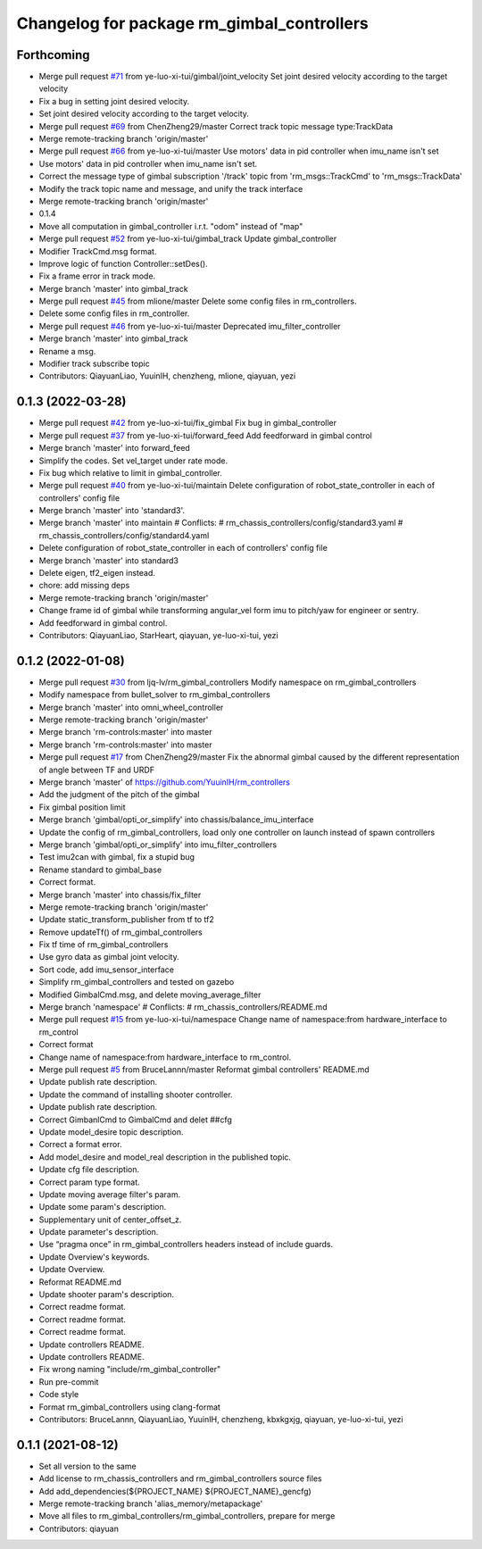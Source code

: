 ^^^^^^^^^^^^^^^^^^^^^^^^^^^^^^^^^^^^^^^^^^^
Changelog for package rm_gimbal_controllers
^^^^^^^^^^^^^^^^^^^^^^^^^^^^^^^^^^^^^^^^^^^

Forthcoming
-----------
* Merge pull request `#71 <https://github.com/ye-luo-xi-tui/rm_controllers/issues/71>`_ from ye-luo-xi-tui/gimbal/joint_velocity
  Set joint desired velocity according to the target velocity
* Fix a bug in setting joint desired velocity.
* Set joint desired velocity according to the target velocity.
* Merge pull request `#69 <https://github.com/ye-luo-xi-tui/rm_controllers/issues/69>`_ from ChenZheng29/master
  Correct track topic message type:TrackData
* Merge remote-tracking branch 'origin/master'
* Merge pull request `#66 <https://github.com/ye-luo-xi-tui/rm_controllers/issues/66>`_ from ye-luo-xi-tui/master
  Use motors' data in pid controller when imu_name isn't set
* Use motors' data in pid controller when imu_name isn't set.
* Correct the message type of gimbal subscription '/track' topic from 'rm_msgs::TrackCmd' to 'rm_msgs::TrackData'
* Modify the track topic name and message, and unify the track interface
* Merge remote-tracking branch 'origin/master'
* 0.1.4
* Move all computation in gimbal_controller i.r.t. "odom" instead of "map"
* Merge pull request `#52 <https://github.com/ye-luo-xi-tui/rm_controllers/issues/52>`_ from ye-luo-xi-tui/gimbal_track
  Update gimbal_controller
* Modifier TrackCmd.msg format.
* Improve logic of function Controller::setDes().
* Fix a frame error in track mode.
* Merge branch 'master' into gimbal_track
* Merge pull request `#45 <https://github.com/ye-luo-xi-tui/rm_controllers/issues/45>`_ from mlione/master
  Delete some config files in rm_controllers.
* Delete some config files in rm_controller.
* Merge pull request `#46 <https://github.com/ye-luo-xi-tui/rm_controllers/issues/46>`_ from ye-luo-xi-tui/master
  Deprecated imu_filter_controller
* Merge branch 'master' into gimbal_track
* Rename a msg.
* Modifier track subscribe topic
* Contributors: QiayuanLiao, YuuinIH, chenzheng, mlione, qiayuan, yezi

0.1.3 (2022-03-28)
------------------
* Merge pull request `#42 <https://github.com/ye-luo-xi-tui/rm_controllers/issues/42>`_ from ye-luo-xi-tui/fix_gimbal
  Fix bug in gimbal_controller
* Merge pull request `#37 <https://github.com/ye-luo-xi-tui/rm_controllers/issues/37>`_ from ye-luo-xi-tui/forward_feed
  Add feedforward in gimbal control
* Merge branch 'master' into forward_feed
* Simplify the codes. Set vel_target under rate mode.
* Fix bug which relative to limit in gimbal_controller.
* Merge pull request `#40 <https://github.com/ye-luo-xi-tui/rm_controllers/issues/40>`_ from ye-luo-xi-tui/maintain
  Delete configuration of robot_state_controller in each of controllers' config file
* Merge branch 'master' into 'standard3'.
* Merge branch 'master' into maintain
  # Conflicts:
  #	rm_chassis_controllers/config/standard3.yaml
  #	rm_chassis_controllers/config/standard4.yaml
* Delete configuration of robot_state_controller in each of controllers' config file
* Merge branch 'master' into standard3
* Delete eigen, tf2_eigen instead.
* chore: add missing deps
* Merge remote-tracking branch 'origin/master'
* Change frame id of gimbal while transforming angular_vel form imu to pitch/yaw for engineer or sentry.
* Add feedforward in gimbal control.
* Contributors: QiayuanLiao, StarHeart, qiayuan, ye-luo-xi-tui, yezi

0.1.2 (2022-01-08)
------------------
* Merge pull request `#30 <https://github.com/rm-controls/rm_controllers/issues/30>`_ from ljq-lv/rm_gimbal_controllers
  Modify namespace on rm_gimbal_controllers
* Modify namespace from bullet_solver to rm_gimbal_controllers
* Merge branch 'master' into omni_wheel_controller
* Merge remote-tracking branch 'origin/master'
* Merge branch 'rm-controls:master' into master
* Merge branch 'rm-controls:master' into master
* Merge pull request `#17 <https://github.com/rm-controls/rm_controllers/issues/17>`_ from ChenZheng29/master
  Fix the abnormal gimbal caused by the different representation of angle between TF and URDF
* Merge branch 'master' of https://github.com/YuuinIH/rm_controllers
* Add the judgment of the pitch of the gimbal
* Fix gimbal position limit
* Merge branch 'gimbal/opti_or_simplify' into chassis/balance_imu_interface
* Update the config of rm_gimbal_controllers, load only one controller on launch instead of spawn controllers
* Merge branch 'gimbal/opti_or_simplify' into imu_filter_controllers
* Test imu2can with gimbal, fix a stupid bug
* Rename standard to gimbal_base
* Correct format.
* Merge branch 'master' into chassis/fix_filter
* Merge remote-tracking branch 'origin/master'
* Update static_transform_publisher from tf to tf2
* Remove updateTf() of rm_gimbal_controllers
* Fix tf time of rm_gimbal_controllers
* Use gyro data as gimbal joint velocity.
* Sort code, add imu_sensor_interface
* Simplify rm_gimbal_controllers and tested on gazebo
* Modified GimbalCmd.msg, and delete moving_average_filter
* Merge branch 'namespace'
  # Conflicts:
  #	rm_chassis_controllers/README.md
* Merge pull request `#15 <https://github.com/rm-controls/rm_controllers/issues/15>`_ from ye-luo-xi-tui/namespace
  Change name of namespace:from hardware_interface to rm_control
* Correct format
* Change name of namespace:from hardware_interface to rm_control.
* Merge pull request `#5 <https://github.com/rm-controls/rm_controllers/issues/5>`_ from BruceLannn/master
  Reformat gimbal controllers' README.md
* Update publish rate description.
* Update the command of installing shooter controller.
* Update publish rate description.
* Correct GimbanlCmd to GimbalCmd and delet ##cfg
* Update model_desire topic description.
* Correct a format error.
* Add model_desire and model_real description in the published topic.
* Update cfg file description.
* Correct param type format.
* Update moving average filter's param.
* Update some param's description.
* Supplementary unit of center_offset_z.
* Update parameter's description.
* Use “pragma once” in rm_gimbal_controllers headers instead of include guards.
* Update Overview's keywords.
* Update Overview.
* Reformat README.md
* Update shooter param's description.
* Correct readme format.
* Correct readme format.
* Correct readme format.
* Update controllers README.
* Update controllers README.
* Fix wrong naming "include/rm_gimbal_controller"
* Run pre-commit
* Code style
* Format rm_gimbal_controllers using clang-format
* Contributors: BruceLannn, QiayuanLiao, YuuinIH, chenzheng, kbxkgxjg, qiayuan, ye-luo-xi-tui, yezi

0.1.1 (2021-08-12)
------------------
* Set all version to the same
* Add license to rm_chassis_controllers and rm_gimbal_controllers source files
* Add add_dependencies(${PROJECT_NAME} ${PROJECT_NAME}_gencfg)
* Merge remote-tracking branch 'alias_memory/metapackage'
* Move all files to rm_gimbal_controllers/rm_gimbal_controllers, prepare for merge
* Contributors: qiayuan
